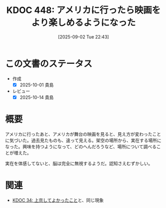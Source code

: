:properties:
:ID: 20250902T224335
:mtime:    20250904002810
:ctime:    20250902224352
:end:
#+title:      KDOC 448: アメリカに行ったら映画をより楽しめるようになった
#+date:       [2025-09-02 Tue 22:43]
#+filetags:   :essay:
#+identifier: 20250902T224335

* この文書のステータス
- 作成
  - [X] 2025-10-01 貴島
- レビュー
  - [X] 2025-10-14 貴島

* 概要

アメリカに行ったあと、アメリカが舞台の映画を見ると、見え方が変わったことに気づいた。過去見たものも、違って見える。架空の場所から、実在する場所になった。興味を持つようになって、どのへんだろうなど、場所について調べることが増えた。

実在を体感してないと、脳は完全に無視するようだ。認知さえむずかしい。

* 関連
- [[id:20231008T122341][KDOC 34: 上京してよかったこと]]と、同じ現象
